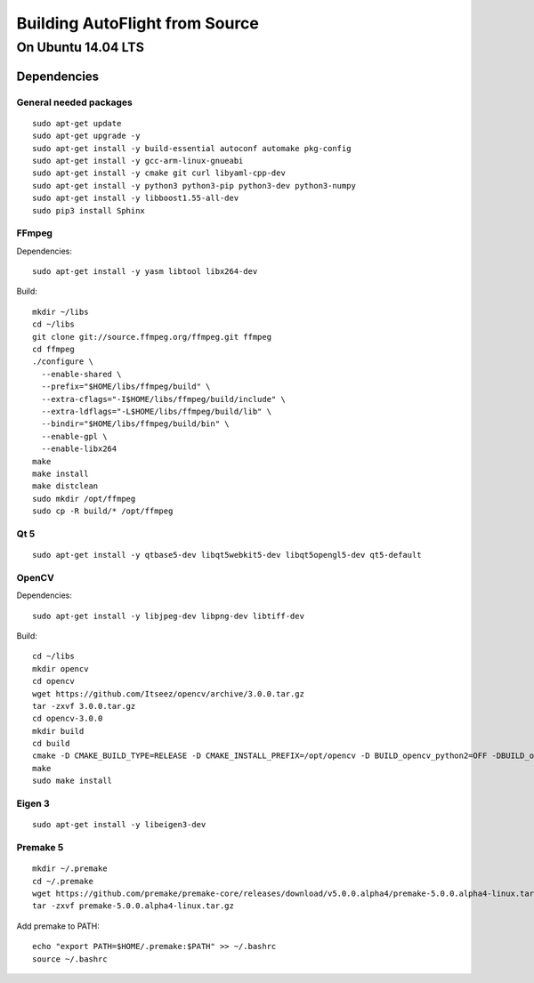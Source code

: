 Building AutoFlight from Source
*******************************

On Ubuntu 14.04 LTS
===================

Dependencies
++++++++++++

General needed packages
-----------------------

::

    sudo apt-get update
    sudo apt-get upgrade -y
    sudo apt-get install -y build-essential autoconf automake pkg-config
    sudo apt-get install -y gcc-arm-linux-gnueabi
    sudo apt-get install -y cmake git curl libyaml-cpp-dev
    sudo apt-get install -y python3 python3-pip python3-dev python3-numpy
    sudo apt-get install -y libboost1.55-all-dev
    sudo pip3 install Sphinx

FFmpeg
------

Dependencies:

::

    sudo apt-get install -y yasm libtool libx264-dev

Build:

::

    mkdir ~/libs
    cd ~/libs
    git clone git://source.ffmpeg.org/ffmpeg.git ffmpeg
    cd ffmpeg
    ./configure \
      --enable-shared \
      --prefix="$HOME/libs/ffmpeg/build" \
      --extra-cflags="-I$HOME/libs/ffmpeg/build/include" \
      --extra-ldflags="-L$HOME/libs/ffmpeg/build/lib" \
      --bindir="$HOME/libs/ffmpeg/build/bin" \
      --enable-gpl \
      --enable-libx264
    make
    make install
    make distclean
    sudo mkdir /opt/ffmpeg
    sudo cp -R build/* /opt/ffmpeg

Qt 5
----

::

    sudo apt-get install -y qtbase5-dev libqt5webkit5-dev libqt5opengl5-dev qt5-default

OpenCV
------

Dependencies:

::

    sudo apt-get install -y libjpeg-dev libpng-dev libtiff-dev

Build:

::

    cd ~/libs
    mkdir opencv
    cd opencv
    wget https://github.com/Itseez/opencv/archive/3.0.0.tar.gz
    tar -zxvf 3.0.0.tar.gz
    cd opencv-3.0.0
    mkdir build
    cd build
    cmake -D CMAKE_BUILD_TYPE=RELEASE -D CMAKE_INSTALL_PREFIX=/opt/opencv -D BUILD_opencv_python2=OFF -DBUILD_opencv_python3=ON -D WITH_QT=ON ..
    make
    sudo make install

Eigen 3
-------

::

    sudo apt-get install -y libeigen3-dev

Premake 5
---------

::

    mkdir ~/.premake
    cd ~/.premake
    wget https://github.com/premake/premake-core/releases/download/v5.0.0.alpha4/premake-5.0.0.alpha4-linux.tar.gz
    tar -zxvf premake-5.0.0.alpha4-linux.tar.gz


Add premake to PATH:

::

    echo "export PATH=$HOME/.premake:$PATH" >> ~/.bashrc
    source ~/.bashrc
